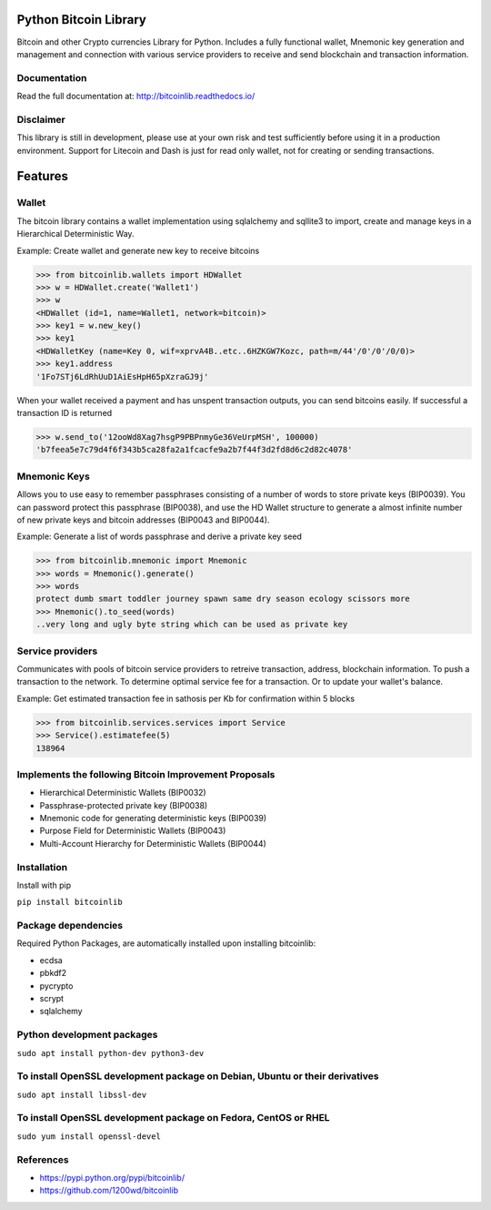 Python Bitcoin Library
======================

Bitcoin and other Crypto currencies Library for Python. Includes a fully functional
wallet, Mnemonic key generation and management and connection
with various service providers to receive and send blockchain and transaction information.

.. image:: https://travis-ci.org/1200wd/bitcoinlib.svg?branch=master
    :target: https://travis-ci.org/1200wd/bitcoinlib
.. image:: https://img.shields.io/pypi/v/bitcoinlib.svg
    :target: https://pypi.python.org/pypi/bitcoinlib/
.. image:: https://readthedocs.org/projects/bitcoinlib/badge/?version=latest
    :target: http://bitcoinlib.readthedocs.io/en/latest/?badge=latest


Documentation
-------------

Read the full documentation at: http://bitcoinlib.readthedocs.io/


Disclaimer
----------

This library is still in development, please use at your own risk and test sufficiently before using it in a
production environment. Support for Litecoin and Dash is just for read only wallet, not for creating or
sending transactions.


Features
========

Wallet
------

The bitcoin library contains a wallet implementation using sqlalchemy and sqllite3 to import, create and manage
keys in a Hierarchical Deterministic Way.

Example: Create wallet and generate new key to receive bitcoins

.. code-block:: python

   >>> from bitcoinlib.wallets import HDWallet
   >>> w = HDWallet.create('Wallet1')
   >>> w
   <HDWallet (id=1, name=Wallet1, network=bitcoin)>
   >>> key1 = w.new_key()
   >>> key1
   <HDWalletKey (name=Key 0, wif=xprvA4B..etc..6HZKGW7Kozc, path=m/44'/0'/0'/0/0)>
   >>> key1.address
   '1Fo7STj6LdRhUuD1AiEsHpH65pXzraGJ9j'

When your wallet received a payment and has unspent transaction outputs, you can send bitcoins easily.
If successful a transaction ID is returned

.. code-block:: python

    >>> w.send_to('12ooWd8Xag7hsgP9PBPnmyGe36VeUrpMSH', 100000)
    'b7feea5e7c79d4f6f343b5ca28fa2a1fcacfe9a2b7f44f3d2fd8d6c2d82c4078'


Mnemonic Keys
-------------

Allows you to use easy to remember passphrases consisting of a number of words to store private keys (BIP0039).
You can password protect this passphrase (BIP0038), and use the HD Wallet structure to generate a almost infinite 
number of new private keys and bitcoin addresses (BIP0043 and BIP0044).

Example: Generate a list of words passphrase and derive a private key seed

.. code-block:: python

   >>> from bitcoinlib.mnemonic import Mnemonic
   >>> words = Mnemonic().generate()
   >>> words
   protect dumb smart toddler journey spawn same dry season ecology scissors more
   >>> Mnemonic().to_seed(words)
   ..very long and ugly byte string which can be used as private key


Service providers
-----------------
Communicates with pools of bitcoin service providers to retreive transaction, address, blockchain information. 
To push a transaction to the network. To determine optimal service fee for a transaction. Or to update your
wallet's balance.

Example: Get estimated transaction fee in sathosis per Kb for confirmation within 5 blocks

.. code-block:: python

   >>> from bitcoinlib.services.services import Service
   >>> Service().estimatefee(5)
   138964


Implements the following Bitcoin Improvement Proposals
------------------------------------------------------
- Hierarchical Deterministic Wallets (BIP0032)
- Passphrase-protected private key (BIP0038)
- Mnemonic code for generating deterministic keys (BIP0039)
- Purpose Field for Deterministic Wallets (BIP0043)
- Multi-Account Hierarchy for Deterministic Wallets (BIP0044)


Installation
------------

Install with pip

``pip install bitcoinlib``


Package dependencies
--------------------

Required Python Packages, are automatically installed upon installing bitcoinlib:

* ecdsa
* pbkdf2
* pycrypto
* scrypt
* sqlalchemy

Python development packages
---------------------------

``sudo apt install python-dev python3-dev``

To install OpenSSL development package on Debian, Ubuntu or their derivatives
-----------------------------------------------------------------------------

``sudo apt install libssl-dev``

To install OpenSSL development package on Fedora, CentOS or RHEL
----------------------------------------------------------------

``sudo yum install openssl-devel``


References
----------

* https://pypi.python.org/pypi/bitcoinlib/
* https://github.com/1200wd/bitcoinlib